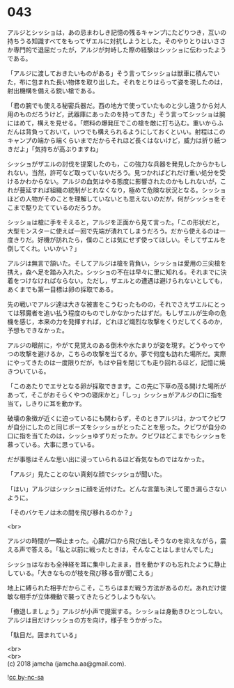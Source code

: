 #+OPTIONS: toc:nil
#+OPTIONS: \n:t

* 043

  アルジとシッショは，あの忌まわしき記憶の残るキャンプにたどりつき，互いの持ちうる知識すべてをもってザエルに対抗しようとした。そのやりとりはいささか専門的で退屈だったが，アルジが対峙した際の経験はシッショに伝わったようである。

  「アルジに渡しておきたいものがある」そう言ってシッショは獣車に積んでいた，布に包まれた長い物体を取り出した。それをとりはらって姿を現したのは，射出機構を備える鋭い槍である。

  「君の腕でも使える秘密兵器だ。西の地方で使っていたものと少し違うから対人用のものだろうけど，武器庫にあったのを持ってきた」そう言ってシッショは腕にはめて，構えを見せる。「燃料の爆発圧でこの槍を敵に打ち込む。重いからふだんは背負っておいて，いつでも構えられるようにしておくといい。射程はこのキャンプの端から端くらいまでだからそれほど長くはないけど，威力は折り紙つきだよ」「気持ちが高ぶりますね」

  シッショがザエルの討伐を提案したのも，この強力な兵器を発見したからかもしれない。当然，許可など取っていないだろう。見つかればどれだけ重い処分を受けるかわからない。アルジの血気はやる態度に影響されたのかもしれないが，これが蔓延すれば組織の統制がとれなくなり，極めて危険な状況となる。シッショほどの人物がそのことを理解していないとも思えないのだが，何がシッショをそこまで駆りたてているのだろうか。

  シッショは槍に手をそえると，アルジを正面から見て言った。「この形状だと，大型モンスターに使えば一回で先端が潰れてしまうだろう。だから使えるのは一度きりだ。好機が訪れたら，僕のことは気にせず使ってほしい。そしてザエルを倒してくれ。いいかい？」

  アルジは無言で頷いた。そしてアルジは槍を背負い，シッショは愛用の三尖槍を携え，森へ足を踏み入れた。シッショの不在は早々に里に知れる。それまでに決着をつけなければならない。ただし，ザエルとの遭遇は避けられないとしても，あくまでも第一目標は卵の採取である。

  先の戦いでアルジ達は大きな被害をこうむったものの，それでさえザエルにとっては邪魔者を追い払う程度のものでしかなかったはずだ。もしザエルが生命の危機を感じ，本来の力を発揮すれば，どれほど熾烈な攻撃をくりだしてくるのか，予想もできなかった。

  アルジの眼前に，やがて見覚えのある倒木や水たまりが姿を現す。どうやってやつの攻撃を避けるか，こちらの攻撃を当てるか。夢で何度も訪れた場所だ。実際にやってきたのは一度限りだが，もはや目を閉じても走り回れるほど，記憶に焼きついている。

  「このあたりでエサとなる卵が採取できます。この先に下草の茂る開けた場所があって，そこがおそらくやつの寝床かと」「しっ」シッショがアルジの口に指を当て，しきりに耳を動かす。

  破壊の象徴が近くに迫っているにも関わらず，そのときアルジは，かつてクビワが自分にしたのと同じポーズをシッショがとったことを思った。クビワが自分の口に指を当てたのは，シッショゆずりだったか。クビワはどこまでもシッショを慕っている。大事に思っている。

  だが事態はそんな思い出に浸っていられるほど呑気なものではなかった。

  「アルジ」見たことのない真剣な顔でシッショが聞いた。

  「はい」アルジはシッショに顔を近付けた。どんな言葉も決して聞き漏らさないように。

  「そのバケモノは木の間を飛び移れるのか？」

  <br>

  アルジの時間が一瞬止まった。心臓が口から飛び出しそうなのを抑えながら，震える声で答える。「私と以前に戦ったときは，そんなことはしませんでした」

  シッショはなおも全神経を耳に集中したまま，目を動かすのも忘れたように静止している。「大きなものが枝を飛び移る音が聞こえる」

  地上に縛られた相手だからこそ，こちらはまだ戦う方法があるのだ。あれだけ俊敏な相手が立体機動で襲ってきたらどうしようもない。

  「撤退しましょう」アルジが小声で提案する。シッショは身動きひとつしない。アルジは目だけシッショの方を向け，様子をうかがった。

  「駄目だ。囲まれている」

  <br>
  <br>
  (c) 2018 jamcha (jamcha.aa@gmail.com).

  ![[http://i.creativecommons.org/l/by-nc-sa/4.0/88x31.png][cc by-nc-sa]]
